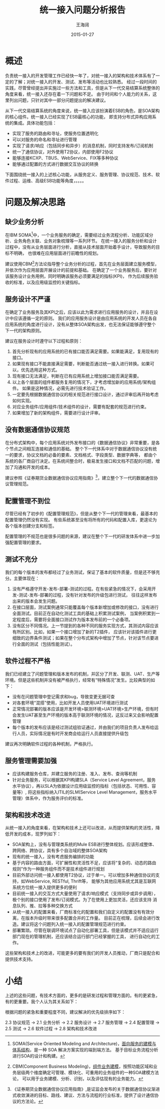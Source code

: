 #+TITLE: 统一接入问题分析报告
#+DATE: 2015-01-27
#+AUTHOR: 王海阔

* 概述

负责统一接入的开发管理工作已经快一年了，对统一接入的架构和技术体系有了一定的了解；对统一接入的开发、测试、发布等活动也比较熟悉。
经过一段时间的实践，尽管曾经提出并实施过一些方法和工具，但是从下一代交易结算系统整体的角度来看，统一接入还存在着一下问题和不足。
由于时间和个人能力的关系，这里列出问题，只针对其中一部分问题提出的解决建议。

从下一代交易结算系统的角度来说，统一接入应该扮演着ESB的角色，是SOA架构的核心组件。统一接入已经实现了ESB最核心的功能，
即支持分布式异构应用系统的集成。具体功能包括：

- 实现了服务的路由和寻址，使服务位置透明化
- 可以对服务的命名和寻址进行管理
- 实现了请求/响应（包括同步和异步）的消息机制，同时支持发布/订阅机制
- 统一了通信协议，对外使用T2协议，内部使用F2协议
- 能够连接KCXP、TBUS、WebService、FIX等多种协议
- 能够通过配置的方式进行数据交互协议的转换

下面围绕统一接入的上述核心功能，从服务定义、服务管理、协议规范、技术、软件过程、运维、高级ESB功能等角度，。。。。

* 问题及解决思路

** 缺少业务分析

   在IBM SOMA[fn:1]中，一个业务服务的确定，需要经过业务流程分析、功能区域分析、业务角色关联、业务对象梳理等一系列环节。
   在统一接入的服务分析和设计过程中，没有从业务层面进行分析，直接从技术层面开始着手设计，导致服务的目标不明确，
   也很难在应用层面进行前瞻性的规划。

   建议使用CBM[fn:2]方法论指导整个业务分析的过程，首先在业务层面建立服务模型，并依次作为应用层面开展设计的前提和基础。
   在确定了一个业务服务后，要针对该服务设计业务用例，同时明确该服务必须要满足的指标(KPI)，
   作为后续服务验收的标准，以及应用级监控的关键指标。

** 服务设计不严谨

   在确定了业务服务及其KPI之后，应该以此为需求进行应用服务的设计，并且在设计中应该遵循一定的原则。
   我们的应用服务设计是由应用系统的开发人员在各自应用系统的角度进行设计，没有从整体SOA架构出发，也无法保证能够遵守整个下一代的架构原则。

   建议在服务设计时遵守以下过程和原则：

   1. 首先分析现有的应用系统的已有接口能否满足需要。如果能满足，复用现有的接口。
   2. 如果现有接口不能直接满足需要，判断能否通过统一接入进行转换。如果可以，优先选用这种方式。
   3. 现有接口无法满足，判断在已有应用系统上增加接口能否满足需要。
   4. 以上各个层面的组件都服务复用的情况下，才考虑增加新的应用系统/架构组件。
      如果是这种情况，必需先进行技术验证工作。
   5. 一定要先根据数据通信协议的相关规范进行接口设计，通过评审后再开始考虑如何实现。
   6. 对应业务组件/应用组件/技术组件的设计，需要有配套的规范进行约束。
   7. 如果增加了新的架构组件，需要进行设计评审。

** 没有数据通信协议规范

   在分布式架构中，每个应用系统对外发布接口的《数据通信协议》非常重要，是各个节点之间相互连接和通信的基础。
   整个下一代体系中对于数据通信协议没有统一的要求，协议文档的必备的要素、文档格式、字段类型、数据字典等，
   都由个系统的各厂商自行决定。在系统间整合时，极易发生接口和文档不匹配的问题，增加了沟通和开发的成本。

   建议参照《证券期货业数据通信协议应用指南》[fn:3]，建立整个下一代的数据通信协议管理规范。

** 配置管理不到位

   尽管已经有了初步的《配置管理规范》，但是从整个下一代的管理来看，最基本的配置管理仍然没有实现。
   有些系统甚至没有将所有的代码和配置入库，更遑论为各个版本创建分支和标签。

   配置管理的不规范也是很多问题的来源，建议在整个下一代的研发体系中进一步加强配置管理的要求。

** 测试不充分

   我们的每个版本的发布都经过了业务测试，保证了基本的软件质量，但是还不够充分。主要体现在：

   1. 没有严格遵守开发-发布-部署-测试的过程。在有些紧急的情况下，会采用开发-测试-发布-部署的过程，没有针对发布的升级包进行测试，
      往往这样发布出来的版本会发生问题。
   2. 在接口层面，测试案例通常只能覆盖每个版本新增加或修改的接口，没有进行全面测试。目前正在自动化测试工具的基础上积累测试案例，
      当案例积累到一定程度后，需要将全面接口测试作为版本发布前的一个必备项。
   3. 没有区分不同情况。上一节提到的各种不同的服务实现方式，其测试内容应该有所区别。比如，如果一个接口增加了新的T2插件，
      应该针对该插件进行更细致的边界条件测试；如果在整个分布式架构中增加了节点，针对该节点要进行全面的测试（包括性能测试）。

** 软件过程不严格

我们已经建立了问题管理和版本发布的机制，并区分了开发、联测、UAT、生产等环境。但是这些机制并没有被严格执行，经常有“特殊情况”发生。比较典型的如下：

- 没有在问题管理中登记需求和bug，导致变更无据可查
- 对各套环境“混搭”使用，比如开发人员使用UAT环境进行测试
- 正常情况部署的版本应该是开发环境>联测环境>UAT环境>生产环境，但有时会发生UAT甚至生产环境的版本高于联测环境的情况，这反过来又会影响配置管理
- 每个版本的发布应该是经过测试组验证通过，并由我们的项目负责人发布给运行人员，实际情况是有时开发商会给运行人员直接提供升级包

建议再次明确软件过程的各种机制，严格执行。

** 服务管理需要加强

   - 应该构建服务仓库，并建立服务的注册、准入、发布、查询等机制
   - 针对业务服务，可以根据其KPI构建SLA（Service Level Agreement，服务水平协议），再以SLA为依据设计应用级监控的指标（包括状态、可用性、容量等）,
     将这些指标纳入ITIL的SLM(Service Level Management，服务水平管理）体系中，作为服务评价的标准。

** 架构和技术改进

从统一接入的角度来看，在架构和技术上还可以改进，从而提供架构的灵活性，降低开发的成本，现罗列如下：

- SOA架构上，没有与管理类系统的Mule ESB进行整体规划。应该形成整体、跨网络、跨协议，具有多个自治域的整体SOA架构
- 现有的统一接入，没有考虑服务编排的功能
- 基于内容的路由方面，可扩展性和灵活性不足，应该将“复杂的、动态的路由规则”作为一种服务组件而不是技术组件进行规划
- 目前外部访问统一接入都使用T2协议，过于单一。可以增加多种通信协议的支持，如WebService, RESTful, Thrift等，
  能够为其他应用系统尤其是互联网系统方位统一接入提供更多的便利
- 目前统一接入的交互方式大量使用了请求/响应模式（支持同步或异步调用），极个别的接口使用了发布/订阅模式。为了在使用上更加灵活，还应该支持
  消息队列、推、拉等多种交换方式
- 从统一接入的配置来看，厂商标准化的配置和我们自定义的配置没有有效分离，在版本升级时带来很多配置合并的工作量。
  目前正在梳理，后续会进行改造。建议将这个问题列入统一接入的配置管理规范进行约束。
- 部署繁琐。尽管在联调环境试点了自动化部署工具，但是该模式并不适应运行部门现在的管理机制，还应该结合运行部门已经掌握的工具，
  进行自动化的工作。

这些架构和技术上的改进，可能更多的要有我们的开发人员推动，厂商只是配合和提供技术支持。


* 小结

  上述的这些问题，有技术方面的，更多的是研发过程和管理方面的。有的更紧急，有的更重要。我个人认为其关系如下：

  [[./abc.jpg]]

  根据问题的紧急和重要程度不同，建议解决的优先级排序如下：

  2.3 协议规范 -> 2.1 业务分析 -> 2.2 服务设计 -> 2.7 服务管理 -> 2.4 配置管理 -> 2.5 测试 -> 2.6 软件过程 -> 2.8 架构和技术改进




[fn:1] SOMA(Service Oriented Modeling and Architecture)，[[http://www.ibm.com/developerworks/library/ws-soa-design1/index.html][面向服务的建模与体系结构]]，是一种 SOA 解决方案实现的端到端方法。
       基于目标业务流程分析进行SOA的设计和构建。


[fn:2] CBM(Component Business Modeling)，[[http://www-935.ibm.com/services/tw/cio/pdf/cbm_whitepaper_tc.pdf][组件业务建模]]，按照功能区域和业务层级两个维度确定可管理、模块化、可重用的业务组件的一种SOA建模方法论，
       可以用于业务建模、分析、识别，以及评估现有的业务能力。

[fn:3] 《证券期货业数据通信协议应用指南》,是证监会发布的关于数据通信协议渐进式收敛演进的目标、路线、建议、方法与流程的行业标准，提供了设计通信协议的方法论。
